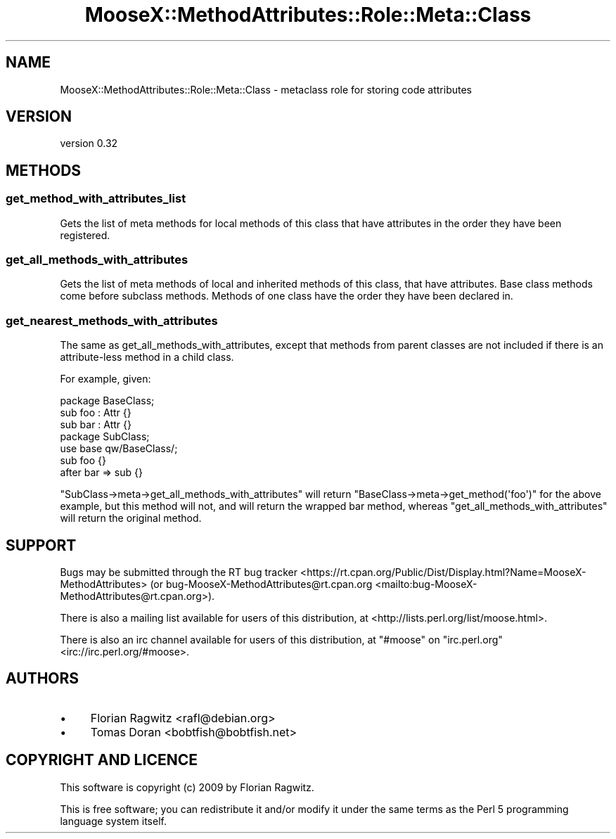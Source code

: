 .\" -*- mode: troff; coding: utf-8 -*-
.\" Automatically generated by Pod::Man 5.01 (Pod::Simple 3.43)
.\"
.\" Standard preamble:
.\" ========================================================================
.de Sp \" Vertical space (when we can't use .PP)
.if t .sp .5v
.if n .sp
..
.de Vb \" Begin verbatim text
.ft CW
.nf
.ne \\$1
..
.de Ve \" End verbatim text
.ft R
.fi
..
.\" \*(C` and \*(C' are quotes in nroff, nothing in troff, for use with C<>.
.ie n \{\
.    ds C` ""
.    ds C' ""
'br\}
.el\{\
.    ds C`
.    ds C'
'br\}
.\"
.\" Escape single quotes in literal strings from groff's Unicode transform.
.ie \n(.g .ds Aq \(aq
.el       .ds Aq '
.\"
.\" If the F register is >0, we'll generate index entries on stderr for
.\" titles (.TH), headers (.SH), subsections (.SS), items (.Ip), and index
.\" entries marked with X<> in POD.  Of course, you'll have to process the
.\" output yourself in some meaningful fashion.
.\"
.\" Avoid warning from groff about undefined register 'F'.
.de IX
..
.nr rF 0
.if \n(.g .if rF .nr rF 1
.if (\n(rF:(\n(.g==0)) \{\
.    if \nF \{\
.        de IX
.        tm Index:\\$1\t\\n%\t"\\$2"
..
.        if !\nF==2 \{\
.            nr % 0
.            nr F 2
.        \}
.    \}
.\}
.rr rF
.\" ========================================================================
.\"
.IX Title "MooseX::MethodAttributes::Role::Meta::Class 3pm"
.TH MooseX::MethodAttributes::Role::Meta::Class 3pm 2020-08-30 "perl v5.38.2" "User Contributed Perl Documentation"
.\" For nroff, turn off justification.  Always turn off hyphenation; it makes
.\" way too many mistakes in technical documents.
.if n .ad l
.nh
.SH NAME
MooseX::MethodAttributes::Role::Meta::Class \- metaclass role for storing code attributes
.SH VERSION
.IX Header "VERSION"
version 0.32
.SH METHODS
.IX Header "METHODS"
.SS get_method_with_attributes_list
.IX Subsection "get_method_with_attributes_list"
Gets the list of meta methods for local methods of this class that have
attributes in the order they have been registered.
.SS get_all_methods_with_attributes
.IX Subsection "get_all_methods_with_attributes"
Gets the list of meta methods of local and inherited methods of this class,
that have attributes. Base class methods come before subclass methods. Methods
of one class have the order they have been declared in.
.SS get_nearest_methods_with_attributes
.IX Subsection "get_nearest_methods_with_attributes"
The same as get_all_methods_with_attributes, except that methods from parent classes
are not included if there is an attribute-less method in a child class.
.PP
For example, given:
.PP
.Vb 1
\&    package BaseClass;
\&
\&    sub foo : Attr {}
\&
\&    sub bar : Attr {}
\&
\&    package SubClass;
\&    use base qw/BaseClass/;
\&
\&    sub foo {}
\&
\&    after bar => sub {}
.Ve
.PP
\&\f(CW\*(C`SubClass\->meta\->get_all_methods_with_attributes\*(C'\fR will return
\&\f(CW\*(C`BaseClass\->meta\->get_method(\*(Aqfoo\*(Aq)\*(C'\fR for the above example, but
this method will not, and will return the wrapped bar method, whereas
\&\f(CW\*(C`get_all_methods_with_attributes\*(C'\fR will return the original method.
.SH SUPPORT
.IX Header "SUPPORT"
Bugs may be submitted through the RT bug tracker <https://rt.cpan.org/Public/Dist/Display.html?Name=MooseX-MethodAttributes>
(or bug\-MooseX\-MethodAttributes@rt.cpan.org <mailto:bug-MooseX-MethodAttributes@rt.cpan.org>).
.PP
There is also a mailing list available for users of this distribution, at
<http://lists.perl.org/list/moose.html>.
.PP
There is also an irc channel available for users of this distribution, at
\&\f(CW\*(C`#moose\*(C'\fR on \f(CW\*(C`irc.perl.org\*(C'\fR <irc://irc.perl.org/#moose>.
.SH AUTHORS
.IX Header "AUTHORS"
.IP \(bu 4
Florian Ragwitz <rafl@debian.org>
.IP \(bu 4
Tomas Doran <bobtfish@bobtfish.net>
.SH "COPYRIGHT AND LICENCE"
.IX Header "COPYRIGHT AND LICENCE"
This software is copyright (c) 2009 by Florian Ragwitz.
.PP
This is free software; you can redistribute it and/or modify it under
the same terms as the Perl 5 programming language system itself.
